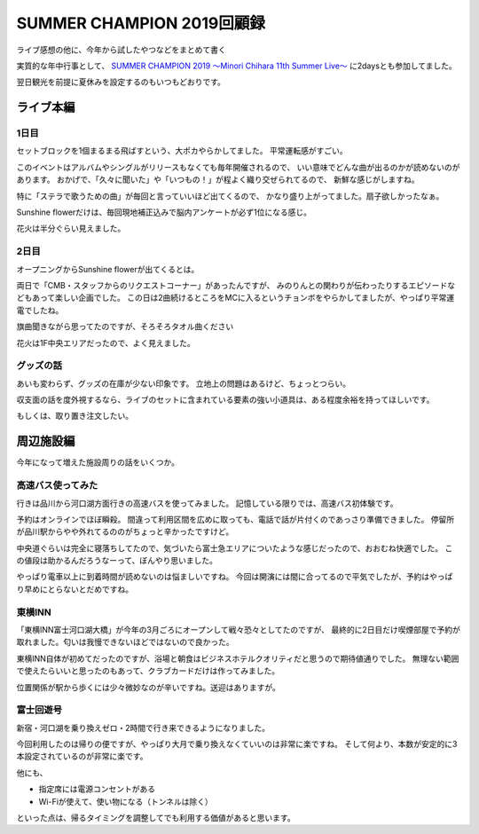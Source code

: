 ==========================
SUMMER CHAMPION 2019回顧録
==========================

.. post:: 2019-08-05
   :category: Hobby
   :tags: アニソン,ライブ,河口湖,茅原実里,

ライブ感想の他に、今年から試したやつなどをまとめて書く

実質的な年中行事として、
`SUMMER CHAMPION 2019 ～Minori Chihara 11th Summer Live～ <http://minorichihara.com/summerchampion2019/>`_
に2daysとも参加してました。

翌日観光を前提に夏休みを設定するのもいつもどおりです。

ライブ本編
==========

1日目
-----

セットブロックを1個まるまる飛ばすという、大ポカやらかしてました。
平常運転感がすごい。

このイベントはアルバムやシングルがリリースもなくても毎年開催されるので、
いい意味でどんな曲が出るのかが読めないのがあります。
おかげで、「久々に聞いた」や「いつもの！」が程よく織り交ぜられてるので、
新鮮な感じがしますね。

特に「ステラで歌うための曲」が毎回と言っていいほど出てくるので、
かなり盛り上がってました。扇子欲しかったなぁ。

Sunshine flowerだけは、毎回現地補正込みで脳内アンケートが必ず1位になる感じ。

花火は半分ぐらい見えました。

2日目
-----

オープニングからSunshine flowerが出てくるとは。

両日で「CMB・スタッフからのリクエストコーナー」があったんですが、
みのりんとの関わりが伝わったりするエピソードなどもあって楽しい企画でした。
この日は2曲続けるところをMCに入るというチョンボをやらかしてましたが、やっぱり平常運電でしたね。

旗曲聞きながら思ってたのですが、そろそろタオル曲ください

花火は1F中央エリアだったので、よく見えました。

グッズの話
----------

あいも変わらず、グッズの在庫が少ない印象です。
立地上の問題はあるけど、ちょっとつらい。

収支面の話を度外視するなら、ライブのセットに含まれている要素の強い小道具は、ある程度余裕を持ってほしいです。

もしくは、取り置き注文したい。

周辺施設編
==========

今年になって増えた施設周りの話をいくつか。

高速バス使ってみた
------------------

行きは品川から河口湖方面行きの高速バスを使ってみました。
記憶している限りでは、高速バス初体験です。

予約はオンラインでほぼ瞬殺。
間違って利用区間を広めに取っても、電話で話が片付くのであっさり準備できました。
停留所が品川駅からやや外れてるののがちょっと辛かったですけど。

中央道ぐらいは完全に寝落ちしてたので、気づいたら富士急エリアについたような感じだったので、おおむね快適でした。
この値段は助かるんだろうなーって、ぼんやり思いました。

やっぱり電車以上に到着時間が読めないのは悩ましいですね。
今回は開演には間に合ってるので平気でしたが、予約はやっぱり早めにとらないとだめですね。

東横INN
-------

「東横INN富士河口湖大橋」が今年の3月ごろにオープンして戦々恐々としてたのですが、
最終的に2日目だけ喫煙部屋で予約が取れました。匂いは我慢できないほどではないので良かった。

東横INN自体が初めてだったのですが、浴場と朝食はビジネスホテルクオリティだと思うので期待値通りでした。
無理ない範囲で使えたらいいと思ったのもあって、クラブカードだけは作ってみました。

位置関係が駅から歩くには少々微妙なのが辛いですね。送迎はありますが。

富士回遊号
----------

新宿・河口湖を乗り換えゼロ・2時間で行き来できるようになりました。

今回利用したのは帰りの便ですが、やっぱり大月で乗り換えなくていいのは非常に楽ですね。
そして何より、本数が安定的に3本設定されているのが非常に楽です。

他にも、

* 指定席には電源コンセントがある
* Wi-Fiが使えて、使い物になる（トンネルは除く）

といった点は、帰るタイミングを調整してでも利用する価値があると思います。
